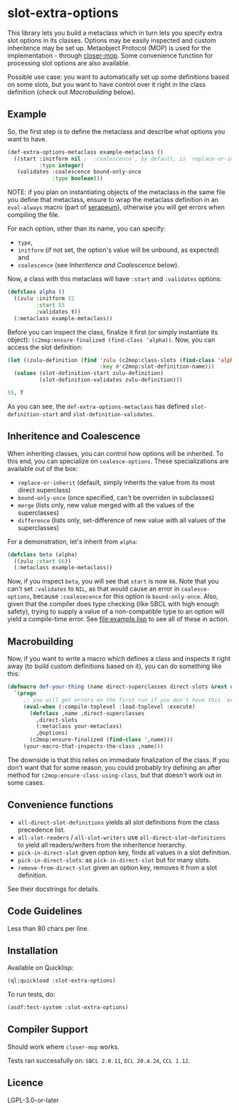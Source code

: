 #+STARTUP: indent showall

* slot-extra-options

This library lets you build a metaclass which in turn lets you specify extra slot options in its classes. Options may be easily inspected and custom inheritence may be set up. Metaobject Protocol (MOP) is used for the implementation - through [[https://github.com/pcostanza/closer-mop][closer-mop]]. Some convenience function for processing slot options are also available.

Possible use case: you want to automatically set up some definitions based on some slots, but you want to have control over it right in the class definition (check out [[*Macrobuilding][Macrobuilding]] below).

** Example

So, the first step is to define the metaclass and describe what options you want to have.

#+BEGIN_SRC lisp
  (def-extra-options-metaclass example-metaclass ()
    ((start :initform nil ; `:coalescence', by default, is `replace-or-inherit'
            :type integer)
     (validates :coalescence bound-only-once
                :type boolean)))
#+END_SRC

NOTE: if you plan on instantiating objects of the metaclass in the same file you define that metaclass, ensure to wrap the metaclass definition in an ~eval-always~ macro (part of [[https://github.com/ruricolist/serapeum][serapeum]]), otherwise you will get errors when compiling the file.

For each option, other than its name, you can specify: 
- ~type~, 
- ~initform~ (if not set, the option's value will be unbound, as expected) and
- ~coalescence~ (see [[*Inheritence and Coalescence][Inheritence and Coalescence]] below).

Now, a class with this metaclass will have ~:start~ and ~:validates~ options:

#+BEGIN_SRC lisp
  (defclass alpha ()
    ((zulu :initform 22
           :start 55
           :validates t))
    (:metaclass example-metaclass))
#+END_SRC

Before you can inspect the class, finalize it first (or simply instantiate its object): ~(c2mop:ensure-finalized (find-class 'alpha))~. Now, you can access the slot definition:

#+BEGIN_SRC lisp
  (let ((zulu-definition (find 'zulu (c2mop:class-slots (find-class 'alpha))
                               :key #'c2mop:slot-definition-name)))
    (values (slot-definition-start zulu-definition)
            (slot-definition-validates zulu-definition)))
#+END_SRC

#+BEGIN_SRC lisp
  55, T
#+END_SRC

As you can see, the ~def-extra-options-metaclass~ has defined ~slot-definition-start~ and ~slot-definition-validates~.

** Inheritence and Coalescence

When inheriting classes, you can control how options will be inherited. To this end, you can specialize on ~coalesce-options~. These specializations are available out of the box:

- ~replace-or-inherit~ (default, simply inherits the value from its most direct superclass)
- ~bound-only-once~ (once specified, can't be overriden in subclasses)
- ~merge~ (lists only, new value merged with all the values of the superclasses)
- ~difference~ (lists only, set-difference of new value with all values of the superclasses)

For a demonstration, let's inherit from ~alpha~:

#+BEGIN_SRC lisp
  (defclass beta (alpha)
    ((zulu :start 66))
    (:metaclass example-metaclass))
#+END_SRC

Now, if you inspect ~beta~, you will see that ~start~ is now =66=. Note that you can't set ~:validates~ to ~NIL~, as that would cause an error in ~coalesce-options~, because ~:coalesecence~ for this option is ~bound-only-once~. Also, given that the compiler does type checking (like SBCL with high enough safety), trying to supply a value of a non-compatible type to an option will yield a compile-time error. See [[file:example.lisp]] to see all of these in action.

** Macrobuilding

Now, if you want to write a macro which defines a class and inspects it right away (to build custom definitions based on it), you can do something like this:

#+BEGIN_SRC lisp
  (defmacro def-your-thing (name direct-superclasses direct-slots &rest options)
    `(progn
       ;; you will get errors on the first run if you don't have this `eval-when':
       (eval-when (:compile-toplevel :load-toplevel :execute) 
         (defclass ,name ,direct-superclasses
           ,direct-slots
           (:metaclass your-metaclass)
           ,@options)
         (c2mop:ensure-finalized (find-class ',name)))
       (your-macro-that-inspects-the-class ,name)))
#+END_SRC

The downside is that this relies on immediate finalization of the class. If you don't want that for some reason, you could probably try defining an after method for ~c2mop:ensure-class-using-class~, but that doesn't work out in some cases.

** Convenience functions

- ~all-direct-slot-definitions~ yields all slot definitions from the class precedence list.
- ~all-slot-readers~ / ~all-slot-writers~ use ~all-direct-slot-definitions~ to yield all readers/writers from the inheritence hierarchy.
- ~pick-in-direct-slot~ given option key, finds all values in a slot definition.
- ~pick-in-direct-slots~: as ~pick-in-direct-slot~ but for many slots.
- ~remove-from-direct-slot~ given an option key, removes it from a slot definition.

See their docstrings for details.

** Code Guidelines

Less than 80 chars per line.

** Installation

Available on Quicklisp:

#+BEGIN_SRC lisp
  (ql:quickload :slot-extra-options)
#+END_SRC

To run tests, do:

#+BEGIN_SRC lisp
  (asdf:test-system :slot-extra-options)
#+END_SRC

** Compiler Support

Should work where ~closer-mop~ works.

Tests ran successfully on: =SBCL 2.0.11=, =ECL 20.4.24=, =CCL 1.12=.

** Licence

LGPL-3.0-or-later

